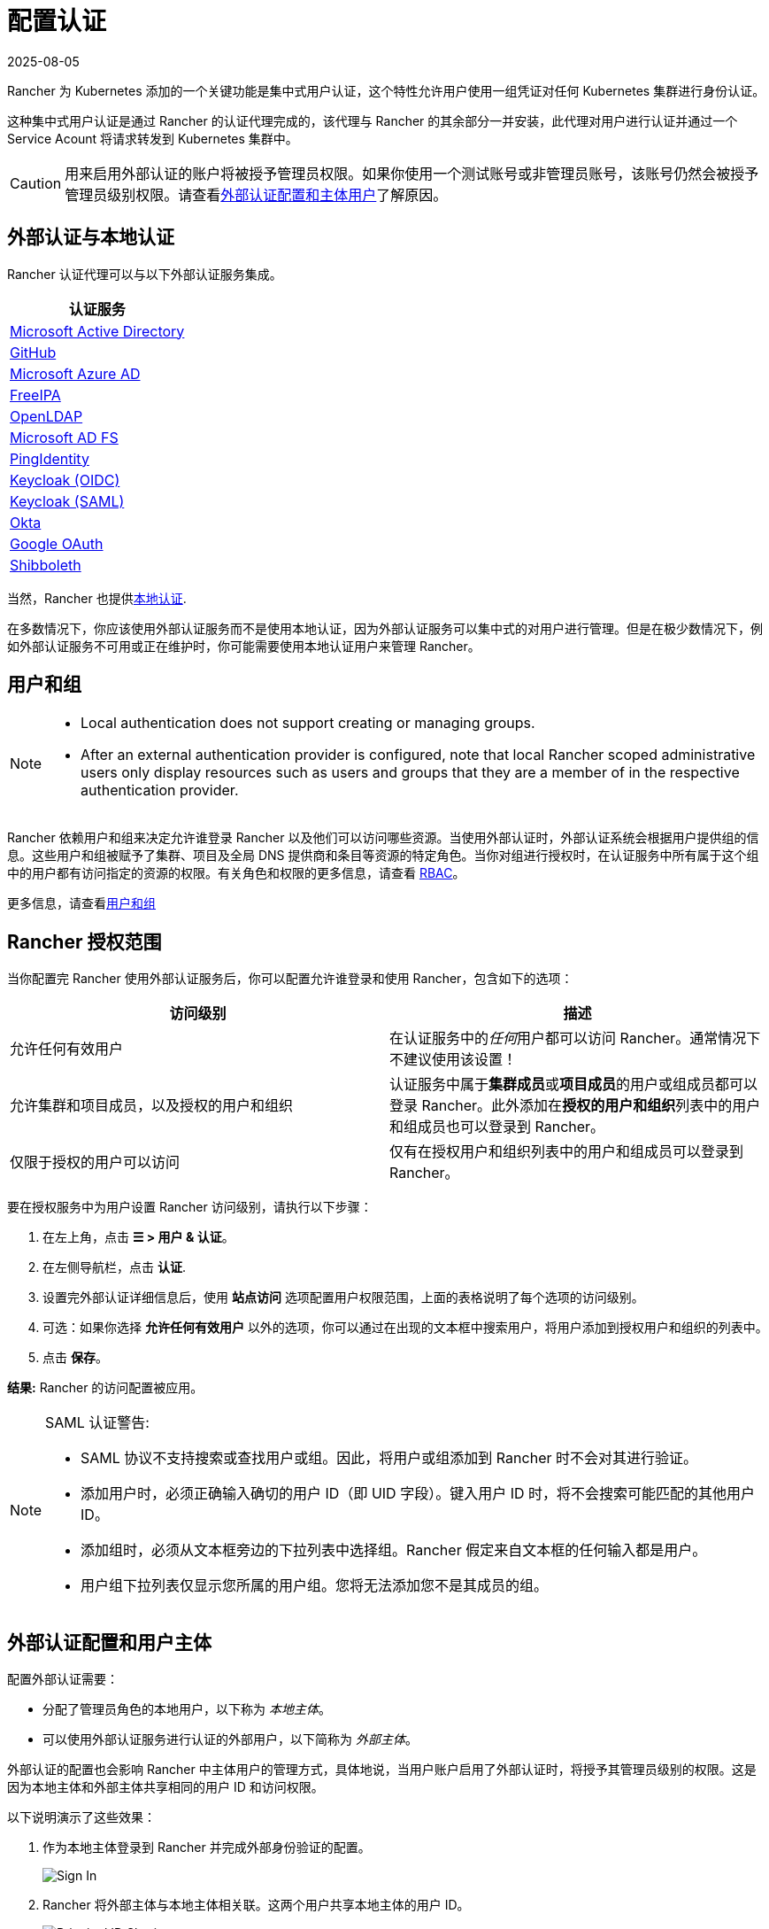 = 配置认证
:page-languages: [en, zh]
:revdate: 2025-08-05
:page-revdate: {revdate}
:weight: 10

Rancher 为 Kubernetes 添加的一个关键功能是集中式用户认证，这个特性允许用户使用一组凭证对任何 Kubernetes 集群进行身份认证。

这种集中式用户认证是通过 Rancher 的认证代理完成的，该代理与 Rancher 的其余部分一并安装，此代理对用户进行认证并通过一个 Service Acount 将请求转发到 Kubernetes 集群中。

[CAUTION]
====

用来启用外部认证的账户将被授予管理员权限。如果你使用一个测试账号或非管理员账号，该账号仍然会被授予管理员级别权限。请查看<<_外部认证配置和用户主体,外部认证配置和主体用户>>了解原因。
====


== 外部认证与本地认证

Rancher 认证代理可以与以下外部认证服务集成。

|===
| 认证服务

| xref:rancher-admin/users/authn-and-authz/configure-active-directory.adoc[Microsoft Active Directory]
| xref:rancher-admin/users/authn-and-authz/configure-github.adoc[GitHub]
| xref:rancher-admin/users/authn-and-authz/configure-azure-ad.adoc[Microsoft Azure AD]
| xref:rancher-admin/users/authn-and-authz/configure-freeipa.adoc[FreeIPA]
| xref:rancher-admin/users/authn-and-authz/openldap/openldap.adoc[OpenLDAP]
| xref:rancher-admin/users/authn-and-authz/microsoft-ad-federation-service-saml/microsoft-ad-federation-service-saml.adoc[Microsoft AD FS]
| xref:rancher-admin/users/authn-and-authz/configure-pingidentity.adoc[PingIdentity]
| xref:rancher-admin/users/authn-and-authz/configure-keycloak-oidc.adoc[Keycloak (OIDC)]
| xref:rancher-admin/users/authn-and-authz/configure-keycloak-saml.adoc[Keycloak (SAML)]
| xref:rancher-admin/users/authn-and-authz/configure-okta-saml.adoc[Okta]
| xref:rancher-admin/users/authn-and-authz/configure-google-oauth.adoc[Google OAuth]
| xref:rancher-admin/users/authn-and-authz/shibboleth-saml/shibboleth-saml.adoc[Shibboleth]
|===

当然，Rancher 也提供xref:rancher-admin/users/authn-and-authz/create-local-users.adoc[本地认证].

在多数情况下，你应该使用外部认证服务而不是使用本地认证，因为外部认证服务可以集中式的对用户进行管理。但是在极少数情况下，例如外部认证服务不可用或正在维护时，你可能需要使用本地认证用户来管理 Rancher。

== 用户和组

[NOTE]
====
- Local authentication does not support creating or managing groups.
- After an external authentication provider is configured, note that local Rancher scoped administrative users only display resources such as users and groups that they are a member of in the respective authentication provider.
====

Rancher 依赖用户和组来决定允许谁登录 Rancher 以及他们可以访问哪些资源。当使用外部认证时，外部认证系统会根据用户提供组的信息。这些用户和组被赋予了集群、项目及全局 DNS 提供商和条目等资源的特定角色。当你对组进行授权时，在认证服务中所有属于这个组中的用户都有访问指定的资源的权限。有关角色和权限的更多信息，请查看 xref:rancher-admin/users/authn-and-authz/manage-role-based-access-control-rbac/manage-role-based-access-control-rbac.adoc[RBAC]。

更多信息，请查看xref:rancher-admin/users/authn-and-authz/manage-users-and-groups.adoc[用户和组]

== Rancher 授权范围

当你配置完 Rancher 使用外部认证服务后，你可以配置允许谁登录和使用 Rancher，包含如下的选项：

|===
| 访问级别 | 描述

| 允许任何有效用户
| 在认证服务中的__任何__用户都可以访问 Rancher。通常情况下不建议使用该设置！

| 允许集群和项目成员，以及授权的用户和组织
| 认证服务中属于**集群成员**或**项目成员**的用户或组成员都可以登录 Rancher。此外添加在**授权的用户和组织**列表中的用户和组成员也可以登录到 Rancher。

| 仅限于授权的用户可以访问
| 仅有在授权用户和组织列表中的用户和组成员可以登录到 Rancher。
|===

要在授权服务中为用户设置 Rancher 访问级别，请执行以下步骤：

. 在左上角，点击 *☰ > 用户 & 认证*。
. 在左侧导航栏，点击 *认证*.
. 设置完外部认证详细信息后，使用 *站点访问* 选项配置用户权限范围，上面的表格说明了每个选项的访问级别。
. 可选：如果你选择 *允许任何有效用户* 以外的选项，你可以通过在出现的文本框中搜索用户，将用户添加到授权用户和组织的列表中。
. 点击 *保存*。

*结果:* Rancher 的访问配置被应用。

[NOTE]
.SAML 认证警告:
====

* SAML 协议不支持搜索或查找用户或组。因此，将用户或组添加到 Rancher 时不会对其进行验证。
* 添加用户时，必须正确输入确切的用户 ID（即 UID 字段）。键入用户 ID 时，将不会搜索可能匹配的其他用户 ID。
* 添加组时，必须从文本框旁边的下拉列表中选择组。Rancher 假定来自文本框的任何输入都是用户。
* 用户组下拉列表仅显示您所属的用户组。您将无法添加您不是其成员的组。
====


== 外部认证配置和用户主体

配置外部认证需要：

* 分配了管理员角色的本地用户，以下称为 _本地主体_。
* 可以使用外部认证服务进行认证的外部用户，以下简称为 _外部主体_。

外部认证的配置也会影响 Rancher 中主体用户的管理方式，具体地说，当用户账户启用了外部认证时，将授予其管理员级别的权限。这是因为本地主体和外部主体共享相同的用户 ID 和访问权限。

以下说明演示了这些效果：

. 作为本地主体登录到 Rancher 并完成外部身份验证的配置。
+
image::sign-in.png[Sign In]

. Rancher 将外部主体与本地主体相关联。这两个用户共享本地主体的用户 ID。
+
image::principal-ID.png[Principal ID Sharing]

. 完成配置后，Rancher 将自动退出本地主体。
+
image::sign-out-local.png[Sign Out Local Principal]

. 然后，Rancher 会自动将您登录外部主体。
+
image::sign-in-external.png[Sign In External Principal]

. 因为外部主体和本地主体共享一个 ID，所以用户列中不会再单独显示一个另外的外部主体的对象。
+
image::users-page.png[Sign In External Principal]

. 外部主体和本地主体共享相同的访问权限。

[NOTE]
.重新配置先前设置的认证
====

如果需要重新配置或禁用后重新启用先前设置过的认证，请确保尝试这样做的用户以外部用户身份登录到 Rancher，而不是使用本地管理员登录。
====


== 禁用认证

当你禁用认证时，Rancher 会删除所有与之关联的资源，例如：

* 密文
* 绑定的全局角色。
* 绑定的集群角色。
* 绑定的项目角色。
* 与外部认证关联但从未以本地用户身份登录 Rancher 的外部用户。

由于此操作可能会导致许多资源丢失，因此你可能需要添加一些保护措施。若要确保禁用外部认证时不执行清理流程，需要为外部认证的配置添加特殊的注释。

例如，若要对 Azure AD 认证增加保护措施，你需要在 authconfig 对象上增加 `azuread` 注释：

`kubectl annotate --overwrite authconfig azuread management.cattle.io/auth-provider-cleanup='user-locked'`

禁用 Azure AD 认证后，Rancher 不会执行清理流程，直到你将该注解设置为 `unlocked`。

=== 手动运行资源清理

Rancher 可能会在本地集群中保留之前禁用的外部认证配置的资源，即使你配置对接了另一种认证也是如此。例如，如果你对接了 A 认证，然后禁用它，并重新对接使用 B 认证，当你升级到新版本的 Rancher 时，你可以手动触发对认证 A 配置的资源清理。

要手动触发已禁用的认证配置的清理，请将 `unlocked` 值添加到对应认证配置的 `management.cattle.io/auth-provider-cleanup` 注解中。
